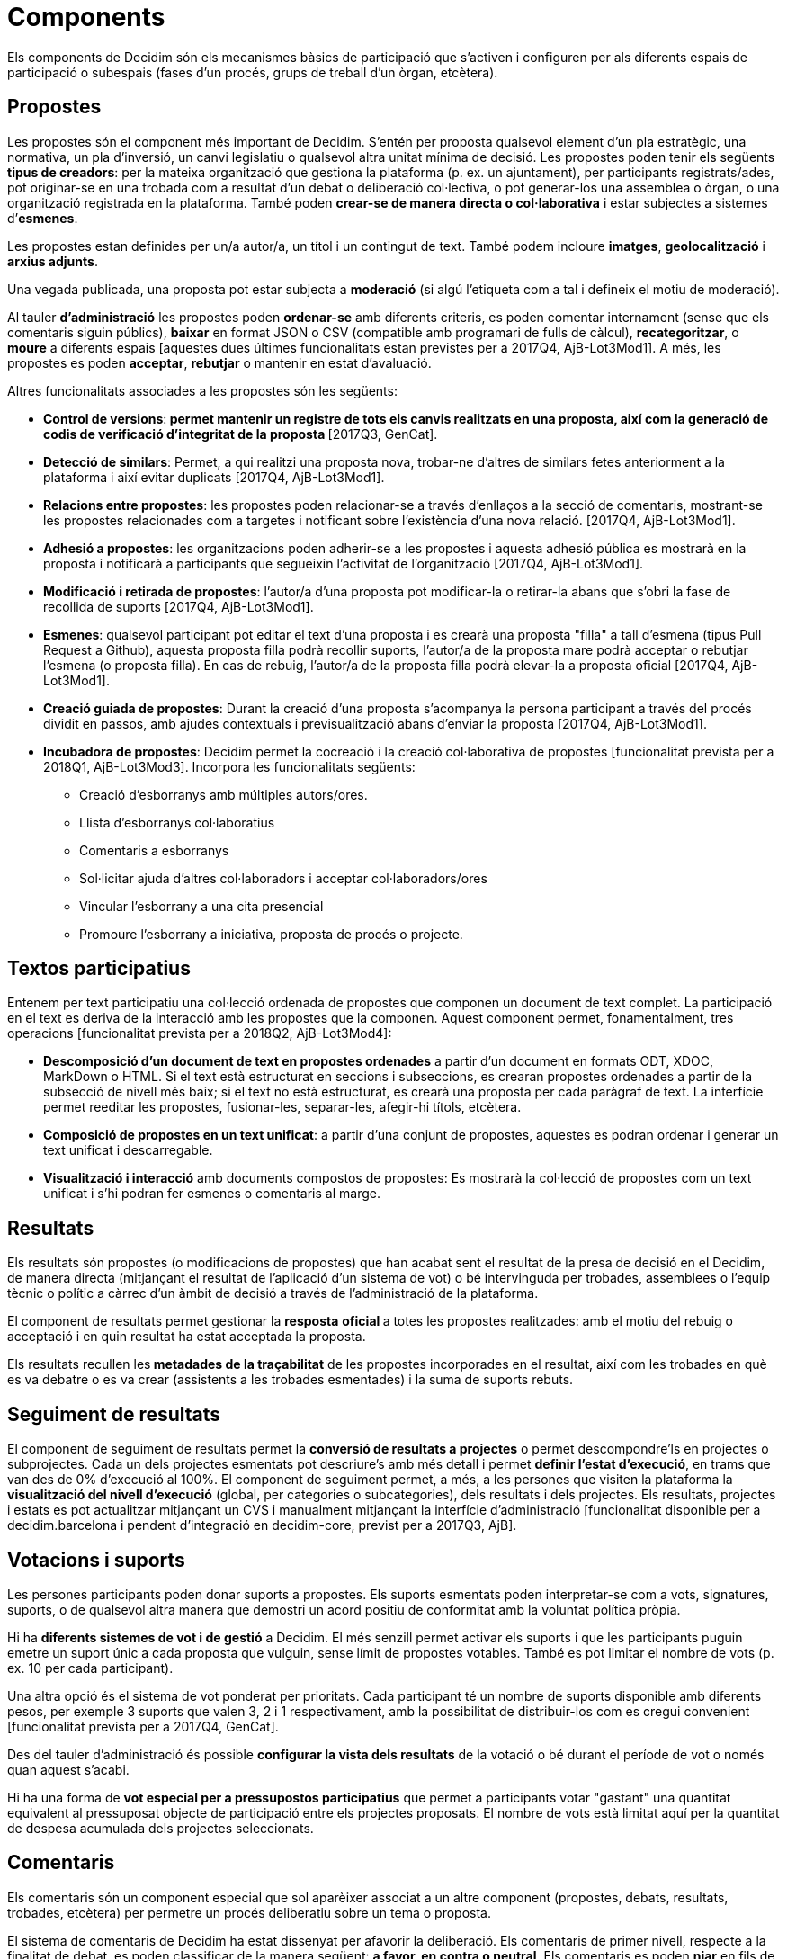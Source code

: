 = Components

Els components de Decidim són els mecanismes bàsics de participació que s'activen i configuren per als diferents espais de participació o subespais (fases d'un procés, grups de treball d'un òrgan, etcètera).

== Propostes

Les propostes són el component més important de Decidim. S'entén per proposta qualsevol element d'un pla estratègic, una normativa, un pla d'inversió, un canvi legislatiu o qualsevol altra unitat mínima de decisió. Les propostes poden tenir els següents *tipus de creadors*: per la mateixa organització que gestiona la plataforma (p. ex. un ajuntament), per participants registrats/ades, pot originar-se en una trobada com a resultat d'un debat o deliberació col·lectiva, o pot generar-los una assemblea o òrgan, o una organització registrada en la plataforma. També poden *crear-se de manera directa o col·laborativa* i estar subjectes a sistemes d’*esmenes*.

Les propostes estan definides per un/a autor/a, un títol i un contingut de text. També podem incloure *imatges*, *geolocalització* i *arxius adjunts*.

Una vegada publicada, una proposta pot estar subjecta a *moderació* (si algú l'etiqueta com a tal i defineix el motiu de moderació).

Al tauler *d'administració* les propostes poden *ordenar-se* amb diferents criteris, es poden comentar internament (sense que els comentaris siguin públics), *baixar* en format JSON o CSV (compatible amb programari de fulls de càlcul), *recategoritzar*, o *moure* a diferents espais [aquestes dues últimes funcionalitats estan previstes per a 2017Q4, AjB-Lot3Mod1]. A més, les propostes es poden *acceptar*, *rebutjar* o mantenir en estat d'avaluació.

Altres funcionalitats associades a les propostes són les següents:

* *Control de versions*:** *permet mantenir un registre de tots els canvis realitzats en una proposta, així com la generació de codis de verificació d'integritat de la proposta* **[2017Q3, GenCat].
* *Detecció de similars*: Permet, a qui realitzi una proposta nova, trobar-ne d’altres de similars fetes anteriorment a la plataforma i així evitar duplicats [2017Q4, AjB-Lot3Mod1].
* *Relacions entre propostes*: les propostes poden relacionar-se a través d’enllaços a la secció de comentaris, mostrant-se les propostes relacionades com a targetes i notificant sobre l'existència d'una nova relació. [2017Q4, AjB-Lot3Mod1].
* *Adhesió a propostes*: les organitzacions poden adherir-se a les propostes i aquesta adhesió pública es mostrarà en la proposta i notificarà a participants que segueixin l'activitat de l'organització [2017Q4, AjB-Lot3Mod1].
* *Modificació i retirada de propostes*: l'autor/a d'una proposta pot modificar-la o retirar-la abans que s'obri la fase de recollida de suports [2017Q4, AjB-Lot3Mod1].
* *Esmenes*: qualsevol participant pot editar el text d'una proposta i es crearà una proposta "filla" a tall d'esmena (tipus Pull Request a Github), aquesta proposta filla podrà recollir suports, l'autor/a de la proposta mare podrà acceptar o rebutjar l'esmena (o proposta filla). En cas de rebuig, l'autor/a de la proposta filla podrà elevar-la a proposta oficial [2017Q4, AjB-Lot3Mod1].
* *Creació guiada de propostes*: Durant la creació d'una proposta s'acompanya la persona participant a través del procés dividit en passos, amb ajudes contextuals i previsualització abans d'enviar la proposta [2017Q4, AjB-Lot3Mod1].
* *Incubadora de propostes*: Decidim permet la cocreació i la creació col·laborativa de propostes [funcionalitat prevista per a 2018Q1, AjB-Lot3Mod3]. Incorpora les funcionalitats següents:
** Creació d'esborranys amb múltiples autors/ores.
** Llista d’esborranys col·laboratius
** Comentaris a esborranys
** Sol·licitar ajuda d'altres col·laboradors i acceptar col·laboradors/ores
** Vincular l'esborrany a una cita presencial
** Promoure l'esborrany a iniciativa, proposta de procés o projecte.

== Textos participatius

Entenem per text participatiu una col·lecció ordenada de propostes que componen un document de text complet. La participació en el text es deriva de la interacció amb les propostes que la componen. Aquest component permet, fonamentalment, tres operacions [funcionalitat prevista per a 2018Q2, AjB-Lot3Mod4]:

* *Descomposició d'un document de text en propostes ordenades* a partir d'un document en formats ODT, XDOC, MarkDown o HTML. Si el text està estructurat en seccions i subseccions, es crearan propostes ordenades a partir de la subsecció de nivell més baix; si el text no està estructurat, es crearà una proposta per cada paràgraf de text. La interfície permet reeditar les propostes, fusionar-les, separar-les, afegir-hi títols, etcètera.
* *Composició de propostes en un text unificat*: a partir d'una conjunt de propostes, aquestes es podran ordenar i generar un text unificat i descarregable.
* *Visualització i interacció* amb documents compostos de propostes: Es mostrarà la col·lecció de propostes com un text unificat i s’hi podran fer esmenes o comentaris al marge.

== Resultats

Els resultats són propostes (o modificacions de propostes) que han acabat sent el resultat de la presa de decisió en el Decidim, de manera directa (mitjançant el resultat de l'aplicació d'un sistema de vot) o bé intervinguda per trobades, assemblees o l'equip tècnic o polític a càrrec d'un àmbit de decisió a través de l'administració de la plataforma.

El component de resultats permet gestionar la *resposta* **oficial **a totes les propostes realitzades: amb el motiu del rebuig o acceptació i en quin resultat ha estat acceptada la proposta.

Els resultats recullen les** metadades de la traçabilitat** de les propostes incorporades en el resultat, així com les trobades en què es va debatre o es va crear (assistents a les trobades esmentades) i la suma de suports rebuts.

== Seguiment de resultats

El component de seguiment de resultats permet la *conversió de resultats a projectes* o permet descompondre'ls en projectes o subprojectes. Cada un dels projectes esmentats pot descriure's amb més detall i permet *definir l'estat d'execució*, en trams que van des de 0% d'execució al 100%. El component de seguiment permet, a més, a les persones que visiten la plataforma la *visualització del nivell d'execució* (global, per categories o subcategories), dels resultats i dels projectes. Els resultats, projectes i estats es pot actualitzar mitjançant un CVS i manualment mitjançant la interfície d'administració [funcionalitat disponible per a decidim.barcelona i pendent d'integració en decidim-core, previst per a 2017Q3, AjB].

== Votacions i suports

Les persones participants poden donar suports a propostes. Els suports esmentats poden interpretar-se com a vots, signatures, suports, o de qualsevol altra manera que demostri un acord positiu de conformitat amb la voluntat política pròpia.

Hi ha *diferents sistemes de vot i de gestió* a Decidim. El més senzill permet activar els suports i que les participants puguin emetre un suport únic a cada proposta que vulguin, sense límit de propostes votables. També es pot limitar el nombre de vots (p. ex. 10 per cada participant).

Una altra opció és el sistema de vot ponderat per prioritats. Cada participant té un nombre de suports disponible amb diferents pesos, per exemple 3 suports que valen 3, 2 i 1 respectivament, amb la possibilitat de distribuir-los com es cregui convenient [funcionalitat prevista per a 2017Q4, GenCat].

Des del tauler d'administració és possible *configurar la vista dels resultats* de la votació o bé durant el període de vot o només quan aquest s'acabi.

Hi ha una forma de *vot especial per a pressupostos participatius* que permet a participants votar "gastant" una quantitat equivalent al pressuposat objecte de participació entre els projectes proposats. El nombre de vots està limitat aquí per la quantitat de despesa acumulada dels projectes seleccionats.

== Comentaris

Els comentaris són un component especial que sol aparèixer associat a un altre component (propostes, debats, resultats, trobades, etcètera) per permetre un procés deliberatiu sobre un tema o proposta.

El sistema de comentaris de Decidim ha estat dissenyat per afavorir la deliberació. Els comentaris de primer nivell, respecte a la finalitat de debat, es poden classificar de la manera següent: *a favor, en contra o neutral*. Els comentaris es poden *niar* en fils de subcomentaris i es poden *votar*. Decidim permet *ordenar comentaris* pels que estan a favor o en contra, en ordre cronològic i per quantitat de vots a favor. També permet *visualització a dues columnes* amb els comentaris més votats a favor i els més votats en contra [aquesta última funcionalitat està prevista per a 2017Q4, GenCat].

== Pàgines informatives

Es tracta d'una pàgina amb contingut html i un títol que apareix al menú interior dels espais de participació. Permet incorporar imatges, vídeos encastats i text enriquit.

== Debats

Permet obrir debats sobre preguntes o temes específics definits pels administradors o pels participants. [Aquesta funcionalitat està activa només per a decidim.barcelona, s'espera la funcionalitat integrada a Decidim-core per a 2017Q3, GenCat].

== Enquestes

El component d'enquestes permet dissenyar, realitzar i visualitzar els resultats d'enquestes que poden activar-se en diferents espais de participació.

* *Configurador d'enquestes*: permet a administradors/ores crear preguntes i respostes (obertes, tipus test, selecció múltiple, etcètera) i activar l'enquesta, i baixar-ne també les respostes en format csv.
* *Interfície d'enquestes per a participants*: permet a les participants respondre a les preguntes de l'enquesta.
* *Visualitzador de resultats*: permet visualitzar els resultats de les enquestes de manera gràfica. [funcionalitat prevista per a 2017Q3, GenCat].

== Trobades presencials

Aquest component permet convocar trobades, *establir un calendari*, *geolocalitzar*, penjar les *actes* de la trobada, *debatre*, crear *propostes associades* a la trobada (indicant el tipus de suport col·lectiu a la proposta), recollir el *nombre* de participants, penjar *fotos* de la trobada i *categoritzar* la trobada dins d'un espai.

La *configuració* d'una trobada inclou els *camps bàsics* següents: Títol, descripció, adreça, ubicació, detalls de la ubicació, hora d'inici i acabament, àmbit, categoria i aforament màxim.

També s'inclouen els *camps avançats* següents: caràcter (públic, obert, tancat), grup organitzador, existència d'espai de conciliació, adequació a persones amb diversitat funcional, existència de traducció simultània, tipus de trobada (informatiu, creatiu, deliberatiu, decisiu, avaluatiu, rendició de comptes, d'altres) [funcionalitat prevista per a [2017Q4, AjB-Lot2Mod2]

Les trobades relacionades amb una instància d'un espai (un procés específic o un òrgan) poden mostrar-se en un *mapa* i es poden *ordenar per dates o categories*. També poden mostrar-se totes les trobades en *mode calendari*, amb la possibilitat d'exportar-les a calendaris del mòbil o altres aplicacions [funcionalitat prevista per a [2017Q4, AjB-Lot2Mod2].

Algunes funcions avançades del component trobada inclouen les següents:

* *Sistema d'inscripció i assistència* [funcionalitat prevista per a 2017Q4, AjB-Lot2Mod2]:
** Permet administrar el *tipus d'inscripció* d'una trobada (obert i automàtic, tancat i accessible només a cert tipus de participants, etcètera), definir el **nombre de places *per a assistents, realitzar *reserves* de places, la *inscripció manual*, enviar *invitacions* i definir tipus de *condicions* que caldrà acceptar per acudir a la trobada (p. ex. cessió de drets d'imatge) i el* registre d'assistència **de participants.
** Permet a les persones participants la *inscripció* per a una trobada, sol·licitar **servei de conciliació familiar **(ludoteca, espai de cures) i obtenir un *codi per acreditar-se* en presentar-se en la trobada.
** Les persones inscrites que hagin anat a la trobada tindran** permisos especials** per poder avaluar-la o deixar comentaris i altres accions.
** Participants o administradors/ores podran rebre *notificacions* sobre l'obertura del període d'inscripció, el nombre de places que queden per inscriure's, recordatoris de la trobada, publicació d'actes.
* *Gestió de l'ordre del dia*: una secció d'ordre del dia permet definir la durada de la trobada, la creació de ítems i subítems de l'ordre del dia, el títol, contingut i durada estimada. Els participants poden proposar punts per a l'ordre del dia. [funcionalitat prevista per a 2017Q4, AjB-Lot2Mod2].
* Sistema de** redacció, publicació i validació d'actes** de reunions [funcionalitat prevista per a 2017Q4, AjB-Lot2Mod2]:
** Les actes es poden penjar en format vídeo, àudio i text.
** Les actes en mode text van associades a una *pissarra d'escriptura col·laborativa* integrada a Decidim.
** Les actes passen per quatre *fases d'elaboració*: 1. Escriptura col·laborativa durant el transcurs de la trobada, 2. Elaboració d'un esborrany oficial de les actes, 3. Fase d'esmenes a l'esborrany, 4. Publicació i validació final de les actes.
** Les actes es poden *comentar* amb el component de comentaris.
** Es poden afegir també *documents adjunts* a les actes.
* *Autoconvocatòria*: les persones participants verificades podran convocar reunions a través de la plataforma de manera directa, amb el suport d'un nombre determinat d'altres persones participants s'activarà la trobada públicament i les participants convocants tindran accés al tauler d'administració [funcionalitat prevista per a 2017Q4, AjB-Lot2Mod2]
* *Visualització i exportació de trobades*: les trobades es poden visualitzar en mode mapa (per espais o de manera general a la plataforma), en mode calendari, i es podran exportar a gestors d'agendes i calendaris (en format iCalendar) [funcionalitat prevista per a 2017Q4, AjB-Lot2Mod2].

== Jornades

Entenem jornades com un conjunt de trobades que tenen algunes característiques específiques (programa interactiu i descarregable, sistema d'inscripcions, sistema de generació de certificats d'assistència o diplomes).

Decidim disposa d'un configurador i generador de pàgines de jornades, que permet crear un *web intern per a la realització d'esdeveniments* relacionats amb un procés participatiu o un altre espai de participació. [El component Jornades està previst per a 2018Q2, AjB-Lot2Mod5]

Les opcions de configuració inclouen les següents:

* Generació d'un *programa interactiu* de les jornades (en el cas de comptar amb ponents convidats, se n'inclou el nom, càrrec, organització, petita bio, enllaços a altres webs).
* Enviament d’*invitacions* per correu electrònic.
* *Generació de diplomes* de manera automatitzada per a les persones que ho sol·licitin, a través d'un tauler d'assistència que un administrador pugui verificar.
* Enllaços a plataformes de *vídeo i materials* de les jornades en el programa i la documentació.
* Enllaços automàtics a webs de mitjans digitals que donin cobertura a les jornades.
* Seguiment de les jornades per *xarxes socials* (p. ex. incorporant un _feed_ de Twitter).

== Blog

El blog és un component que permet crear i visualitzar *notícies* en ordre cronològic. Les entrades d'un blog són un altre tipus de contingut, han d'estar associades a una instància d'un espai de participació. Les entrades del blog estan relacionades amb el sistema de classificació de continguts de la plataforma. Els *comentaris associats* a les entrades del blog seran tractats com la resta de comentaris de la plataforma, ja descrits anteriorment [funcionalitat prevista per a 2017Q4, AjB-Lot2Mod1].

== Newsletter general i selectiva

Decidim permet enviar una *newsletter* (un correu electrònic) a totes les persones inscrites a la plataforma que hagin acceptat, en les condicions d'ús, rebre el correu electrònic esmentat a tall de butlletí informatiu. La tramesa és personalitzada amb el nom d'usuari/ària i en diversos idiomes (s'envia per defecte en l'idioma escollit per l'usuari/ària).

També poden enviar-se *newsletters selectives* a grups d'usuaris que hagin decidit seguir un procés, òrgan o iniciativa [funcionalitat prevista per a 2017Q3, GenCat].

Les persones participants podran *donar-se de baixa* de manera automàtica i directa des del mateix correu electrònic fent clic en un enllaç, i es podrà fer un *seguiment de visites* derivades dels newsletters [funcionalitat prevista per a 2017Q4, AjB-Lot2Mod1].

== Cercador

El *cercador* permet realitzar recerques entre tots els continguts indexables de la plataforma, tant a escala general com en l’àmbit específic, fent la recerca dins d'un procés participatiu concret, o dins dels seus components (propostes, resultats, etcètera) mitjançant la cerca avançada.

La *pàgina navegable i filtrable de resultats de la cerca* mostra els continguts segons la seva tipologia i ordenats segons la prioritat que s'hagi definit (p. ex., que es mostrin primer els termes trobats dins d'assemblees, i a continuació es mostrin els processos participatius.) [funcionalitat prevista per a 2017Q4, AjB-Lot3Mod2]
